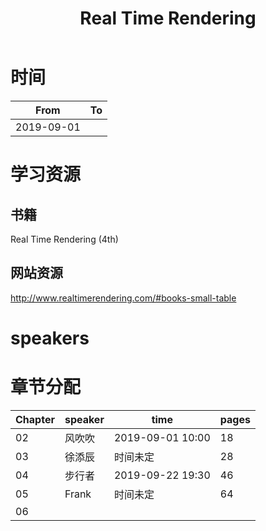#+TITLE: Real Time Rendering

* 时间

|       From | To |
|------------+----|
| 2019-09-01 |    |

* 学习资源

** 书籍

Real Time Rendering (4th)

** 网站资源

http://www.realtimerendering.com/#books-small-table

* speakers

* 章节分配

| Chapter | speaker | time             | pages |
|---------+---------+------------------+-------|
|      02 | 风吹吹  | 2019-09-01 10:00 |    18 |
|---------+---------+------------------+-------|
|      03 | 徐添辰  | 时间未定         |    28 |
|---------+---------+------------------+-------|
|      04 | 步行者  | 2019-09-22 19:30 |    46 |
|---------+---------+------------------+-------|
|      05 | Frank   | 时间未定         |    64 |
|---------+---------+------------------+-------|
|      06 |         |                  |       |



